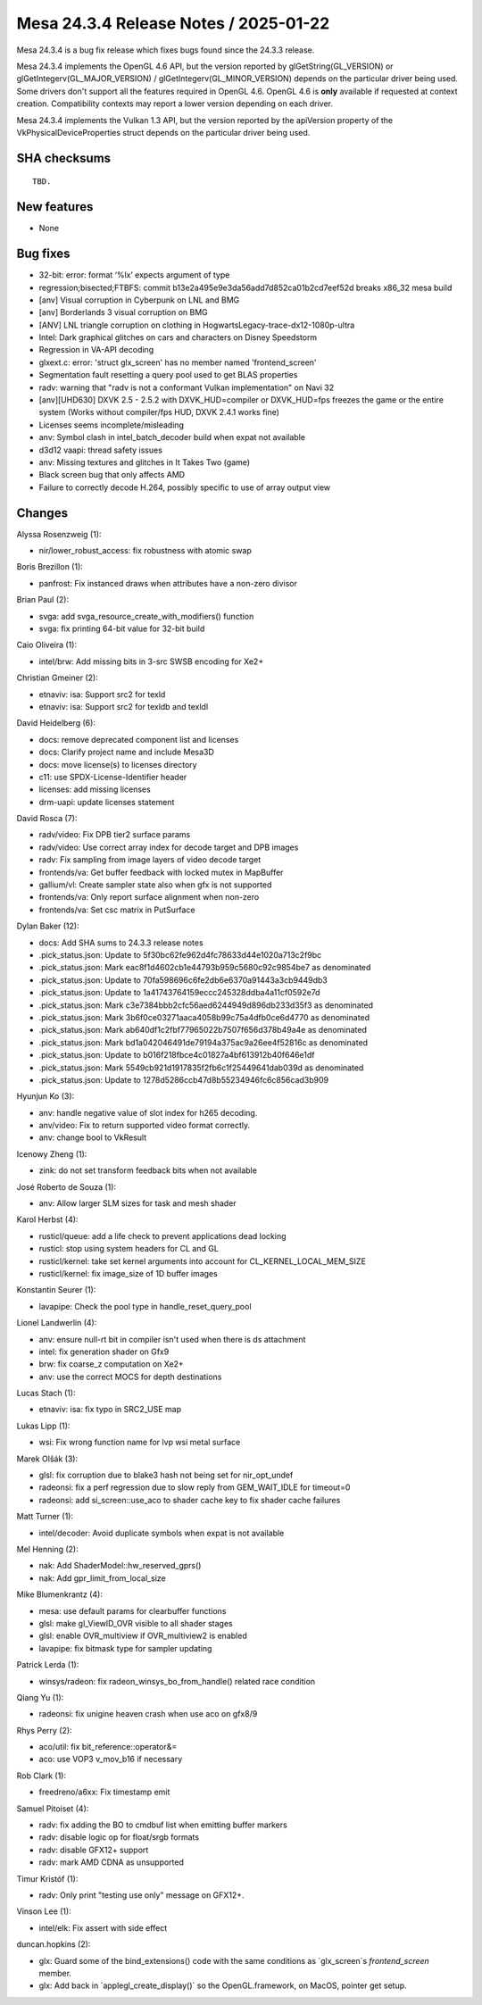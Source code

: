Mesa 24.3.4 Release Notes / 2025-01-22
======================================

Mesa 24.3.4 is a bug fix release which fixes bugs found since the 24.3.3 release.

Mesa 24.3.4 implements the OpenGL 4.6 API, but the version reported by
glGetString(GL_VERSION) or glGetIntegerv(GL_MAJOR_VERSION) /
glGetIntegerv(GL_MINOR_VERSION) depends on the particular driver being used.
Some drivers don't support all the features required in OpenGL 4.6. OpenGL
4.6 is **only** available if requested at context creation.
Compatibility contexts may report a lower version depending on each driver.

Mesa 24.3.4 implements the Vulkan 1.3 API, but the version reported by
the apiVersion property of the VkPhysicalDeviceProperties struct
depends on the particular driver being used.

SHA checksums
-------------

::

    TBD.


New features
------------

- None


Bug fixes
---------

- 32-bit: error: format ‘%lx’ expects argument of type
- regression;bisected;FTBFS: commit b13e2a495e9e3da56add7d852ca01b2cd7eef52d breaks x86_32 mesa build
- [anv] Visual corruption in Cyberpunk on LNL and BMG
- [anv] Borderlands 3 visual corruption on BMG
- [ANV] LNL triangle corruption on clothing in HogwartsLegacy-trace-dx12-1080p-ultra
- Intel: Dark graphical glitches on cars and characters on Disney Speedstorm
- Regression in VA-API decoding
- glxext.c: error: 'struct glx_screen' has no member named 'frontend_screen'
- Segmentation fault resetting a query pool used to get BLAS properties
- radv: warning that "radv is not a conformant Vulkan implementation" on Navi 32
- [anv][UHD630] DXVK 2.5 - 2.5.2 with DXVK_HUD=compiler or DXVK_HUD=fps freezes the game or the entire system (Works without compiler/fps HUD, DXVK 2.4.1 works fine)
- Licenses seems incomplete/misleading
- anv: Symbol clash in intel_batch_decoder build when expat not available
- d3d12 vaapi: thread safety issues
- anv: Missing textures and glitches in It Takes Two (game)
- Black screen bug that only affects AMD
- Failure to correctly decode H.264, possibly specific to use of array output view


Changes
-------

Alyssa Rosenzweig (1):

- nir/lower_robust_access: fix robustness with atomic swap

Boris Brezillon (1):

- panfrost: Fix instanced draws when attributes have a non-zero divisor

Brian Paul (2):

- svga: add svga_resource_create_with_modifiers() function
- svga: fix printing 64-bit value for 32-bit build

Caio Oliveira (1):

- intel/brw: Add missing bits in 3-src SWSB encoding for Xe2+

Christian Gmeiner (2):

- etnaviv: isa: Support src2 for texld
- etnaviv: isa: Support src2 for texldb and texldl

David Heidelberg (6):

- docs: remove deprecated component list and licenses
- docs: Clarify project name and include Mesa3D
- docs: move license(s) to licenses directory
- c11: use SPDX-License-Identifier header
- licenses: add missing licenses
- drm-uapi: update licenses statement

David Rosca (7):

- radv/video: Fix DPB tier2 surface params
- radv/video: Use correct array index for decode target and DPB images
- radv: Fix sampling from image layers of video decode target
- frontends/va: Get buffer feedback with locked mutex in MapBuffer
- gallium/vl: Create sampler state also when gfx is not supported
- frontends/va: Only report surface alignment when non-zero
- frontends/va: Set csc matrix in PutSurface

Dylan Baker (12):

- docs: Add SHA sums to 24.3.3 release notes
- .pick_status.json: Update to 5f30bc62fe962d4fc78633d44e1020a713c2f9bc
- .pick_status.json: Mark eac8f1d4602cb1e44793b959c5680c92c9854be7 as denominated
- .pick_status.json: Update to 70fa598696c6fe2db6e6370a91443a3cb9449db3
- .pick_status.json: Update to 1a41743764159eccc245328ddba4a11cf0592e7d
- .pick_status.json: Mark c3e7384bbb2cfc56aed6244949d896db233d35f3 as denominated
- .pick_status.json: Mark 3b6f0ce03271aaca4058b99c75a4dfb0ce6d4770 as denominated
- .pick_status.json: Mark ab640df1c2fbf77965022b7507f656d378b49a4e as denominated
- .pick_status.json: Mark bd1a042046491de79194a375ac9a26ee4f52816c as denominated
- .pick_status.json: Update to b016f218fbce4c01827a4bf613912b40f646e1df
- .pick_status.json: Mark 5549cb921d1917835f2fb6c1f25449641dab039d as denominated
- .pick_status.json: Update to 1278d5286ccb47d8b55234946fc6c856cad3b909

Hyunjun Ko (3):

- anv: handle negative value of slot index for h265 decoding.
- anv/video: Fix to return supported video format correctly.
- anv: change bool to VkResult

Icenowy Zheng (1):

- zink: do not set transform feedback bits when not available

José Roberto de Souza (1):

- anv: Allow larger SLM sizes for task and mesh shader

Karol Herbst (4):

- rusticl/queue: add a life check to prevent applications dead locking
- rusticl: stop using system headers for CL and GL
- rusticl/kernel: take set kernel arguments into account for CL_KERNEL_LOCAL_MEM_SIZE
- rusticl/kernel: fix image_size of 1D buffer images

Konstantin Seurer (1):

- lavapipe: Check the pool type in handle_reset_query_pool

Lionel Landwerlin (4):

- anv: ensure null-rt bit in compiler isn't used when there is ds attachment
- intel: fix generation shader on Gfx9
- brw: fix coarse_z computation on Xe2+
- anv: use the correct MOCS for depth destinations

Lucas Stach (1):

- etnaviv: isa: fix typo in SRC2_USE map

Lukas Lipp (1):

- wsi: Fix wrong function name for lvp wsi metal surface

Marek Olšák (3):

- glsl: fix corruption due to blake3 hash not being set for nir_opt_undef
- radeonsi: fix a perf regression due to slow reply from GEM_WAIT_IDLE for timeout=0
- radeonsi: add si_screen::use_aco to shader cache key to fix shader cache failures

Matt Turner (1):

- intel/decoder: Avoid duplicate symbols when expat is not available

Mel Henning (2):

- nak: Add ShaderModel::hw_reserved_gprs()
- nak: Add gpr_limit_from_local_size

Mike Blumenkrantz (4):

- mesa: use default params for clearbuffer functions
- glsl: make gl_ViewID_OVR visible to all shader stages
- glsl: enable OVR_multiview if OVR_multiview2 is enabled
- lavapipe: fix bitmask type for sampler updating

Patrick Lerda (1):

- winsys/radeon: fix radeon_winsys_bo_from_handle() related race condition

Qiang Yu (1):

- radeonsi: fix unigine heaven crash when use aco on gfx8/9

Rhys Perry (2):

- aco/util: fix bit_reference::operator&=
- aco: use VOP3 v_mov_b16 if necessary

Rob Clark (1):

- freedreno/a6xx: Fix timestamp emit

Samuel Pitoiset (4):

- radv: fix adding the BO to cmdbuf list when emitting buffer markers
- radv: disable logic op for float/srgb formats
- radv: disable GFX12+ support
- radv: mark AMD CDNA as unsupported

Timur Kristóf (1):

- radv: Only print "testing use only" message on GFX12+.

Vinson Lee (1):

- intel/elk: Fix assert with side effect

duncan.hopkins (2):

- glx: Guard some of the bind_extensions() code with the same conditions as \`glx_screen`s `frontend_screen` member.
- glx: Add back in \`applegl_create_display()` so the OpenGL.framework, on MacOS, pointer get setup.
